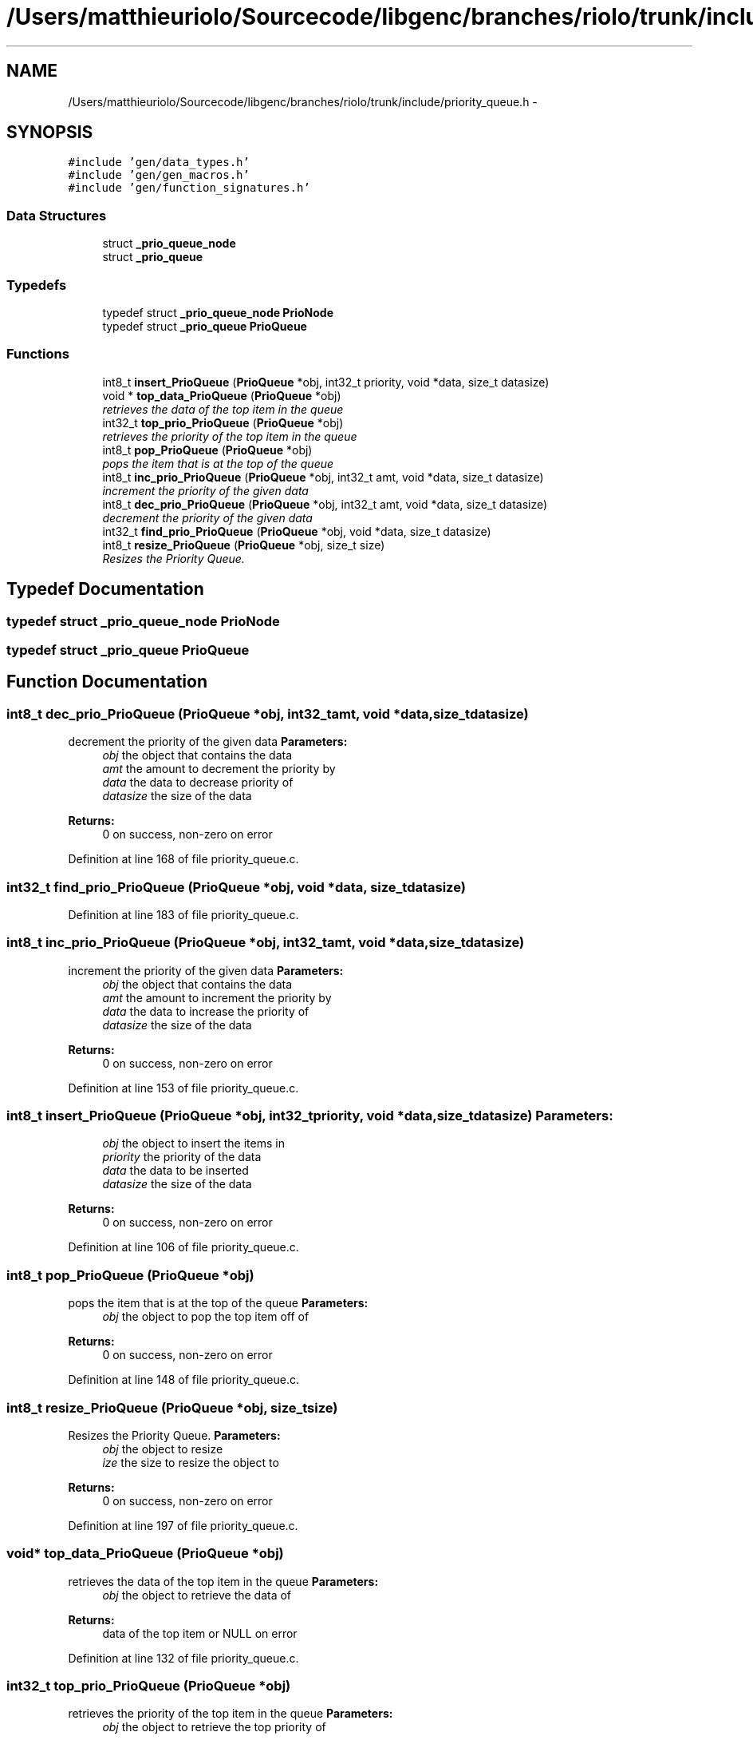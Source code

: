 .TH "/Users/matthieuriolo/Sourcecode/libgenc/branches/riolo/trunk/include/priority_queue.h" 3 "Mon Aug 15 2011" ""c generic library"" \" -*- nroff -*-
.ad l
.nh
.SH NAME
/Users/matthieuriolo/Sourcecode/libgenc/branches/riolo/trunk/include/priority_queue.h \- 
.SH SYNOPSIS
.br
.PP
\fC#include 'gen/data_types.h'\fP
.br
\fC#include 'gen/gen_macros.h'\fP
.br
\fC#include 'gen/function_signatures.h'\fP
.br

.SS "Data Structures"

.in +1c
.ti -1c
.RI "struct \fB_prio_queue_node\fP"
.br
.ti -1c
.RI "struct \fB_prio_queue\fP"
.br
.in -1c
.SS "Typedefs"

.in +1c
.ti -1c
.RI "typedef struct \fB_prio_queue_node\fP \fBPrioNode\fP"
.br
.ti -1c
.RI "typedef struct \fB_prio_queue\fP \fBPrioQueue\fP"
.br
.in -1c
.SS "Functions"

.in +1c
.ti -1c
.RI "int8_t \fBinsert_PrioQueue\fP (\fBPrioQueue\fP *obj, int32_t priority, void *data, size_t datasize)"
.br
.ti -1c
.RI "void * \fBtop_data_PrioQueue\fP (\fBPrioQueue\fP *obj)"
.br
.RI "\fIretrieves the data of the top item in the queue \fP"
.ti -1c
.RI "int32_t \fBtop_prio_PrioQueue\fP (\fBPrioQueue\fP *obj)"
.br
.RI "\fIretrieves the priority of the top item in the queue \fP"
.ti -1c
.RI "int8_t \fBpop_PrioQueue\fP (\fBPrioQueue\fP *obj)"
.br
.RI "\fIpops the item that is at the top of the queue \fP"
.ti -1c
.RI "int8_t \fBinc_prio_PrioQueue\fP (\fBPrioQueue\fP *obj, int32_t amt, void *data, size_t datasize)"
.br
.RI "\fIincrement the priority of the given data \fP"
.ti -1c
.RI "int8_t \fBdec_prio_PrioQueue\fP (\fBPrioQueue\fP *obj, int32_t amt, void *data, size_t datasize)"
.br
.RI "\fIdecrement the priority of the given data \fP"
.ti -1c
.RI "int32_t \fBfind_prio_PrioQueue\fP (\fBPrioQueue\fP *obj, void *data, size_t datasize)"
.br
.ti -1c
.RI "int8_t \fBresize_PrioQueue\fP (\fBPrioQueue\fP *obj, size_t size)"
.br
.RI "\fIResizes the Priority Queue. \fP"
.in -1c
.SH "Typedef Documentation"
.PP 
.SS "typedef struct \fB_prio_queue_node\fP  \fBPrioNode\fP"
.SS "typedef struct \fB_prio_queue\fP  \fBPrioQueue\fP"
.SH "Function Documentation"
.PP 
.SS "int8_t dec_prio_PrioQueue (\fBPrioQueue\fP *obj, int32_tamt, void *data, size_tdatasize)"
.PP
decrement the priority of the given data \fBParameters:\fP
.RS 4
\fIobj\fP the object that contains the data 
.br
\fIamt\fP the amount to decrement the priority by 
.br
\fIdata\fP the data to decrease priority of 
.br
\fIdatasize\fP the size of the data 
.RE
.PP
\fBReturns:\fP
.RS 4
0 on success, non-zero on error 
.RE
.PP

.PP
Definition at line 168 of file priority_queue.c.
.SS "int32_t find_prio_PrioQueue (\fBPrioQueue\fP *obj, void *data, size_tdatasize)"
.PP
Definition at line 183 of file priority_queue.c.
.SS "int8_t inc_prio_PrioQueue (\fBPrioQueue\fP *obj, int32_tamt, void *data, size_tdatasize)"
.PP
increment the priority of the given data \fBParameters:\fP
.RS 4
\fIobj\fP the object that contains the data 
.br
\fIamt\fP the amount to increment the priority by 
.br
\fIdata\fP the data to increase the priority of 
.br
\fIdatasize\fP the size of the data 
.RE
.PP
\fBReturns:\fP
.RS 4
0 on success, non-zero on error 
.RE
.PP

.PP
Definition at line 153 of file priority_queue.c.
.SS "int8_t insert_PrioQueue (\fBPrioQueue\fP *obj, int32_tpriority, void *data, size_tdatasize)"\fBParameters:\fP
.RS 4
\fIobj\fP the object to insert the items in 
.br
\fIpriority\fP the priority of the data 
.br
\fIdata\fP the data to be inserted 
.br
\fIdatasize\fP the size of the data 
.RE
.PP
\fBReturns:\fP
.RS 4
0 on success, non-zero on error 
.RE
.PP

.PP
Definition at line 106 of file priority_queue.c.
.SS "int8_t pop_PrioQueue (\fBPrioQueue\fP *obj)"
.PP
pops the item that is at the top of the queue \fBParameters:\fP
.RS 4
\fIobj\fP the object to pop the top item off of 
.RE
.PP
\fBReturns:\fP
.RS 4
0 on success, non-zero on error 
.RE
.PP

.PP
Definition at line 148 of file priority_queue.c.
.SS "int8_t resize_PrioQueue (\fBPrioQueue\fP *obj, size_tsize)"
.PP
Resizes the Priority Queue. \fBParameters:\fP
.RS 4
\fIobj\fP the object to resize 
.br
\fIize\fP the size to resize the object to 
.RE
.PP
\fBReturns:\fP
.RS 4
0 on success, non-zero on error 
.RE
.PP

.PP
Definition at line 197 of file priority_queue.c.
.SS "void* top_data_PrioQueue (\fBPrioQueue\fP *obj)"
.PP
retrieves the data of the top item in the queue \fBParameters:\fP
.RS 4
\fIobj\fP the object to retrieve the data of 
.RE
.PP
\fBReturns:\fP
.RS 4
data of the top item or NULL on error 
.RE
.PP

.PP
Definition at line 132 of file priority_queue.c.
.SS "int32_t top_prio_PrioQueue (\fBPrioQueue\fP *obj)"
.PP
retrieves the priority of the top item in the queue \fBParameters:\fP
.RS 4
\fIobj\fP the object to retrieve the top priority of 
.RE
.PP
\fBReturns:\fP
.RS 4
priority of top object or INT_MIN on error 
.RE
.PP

.PP
Definition at line 140 of file priority_queue.c.
.SH "Author"
.PP 
Generated automatically by Doxygen for 'c generic library' from the source code.
